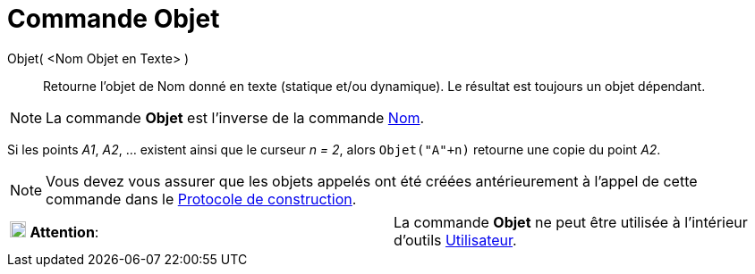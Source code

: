 = Commande Objet
:page-en: commands/Object
ifdef::env-github[:imagesdir: /fr/modules/ROOT/assets/images]

Objet( <Nom Objet en Texte> )::
  Retourne l’objet de Nom donné en texte (statique et/ou dynamique). Le résultat est toujours un objet dépendant.

[NOTE]
====

La commande *Objet* est l’inverse de la commande xref:/commands/Nom.adoc[Nom].

====

[EXAMPLE]
====

Si les points _A1_, _A2_, ... existent ainsi que le curseur _n = 2_, alors `++Objet("A"+n)++` retourne une
copie du point _A2_.

====

[NOTE]
====

Vous devez vous assurer que les objets appelés ont été créées antérieurement à l'appel de cette commande dans
le xref:/Protocole_de_construction.adoc[Protocole de construction].

====

[cols=",",]
|===
|image:18px-Attention.png[Attention,title="Attention",width=18,height=18] *Attention*: |La commande *Objet* ne peut être
utilisée à l'intérieur d'outils xref:/Utilisateur.adoc[Utilisateur].
|===
